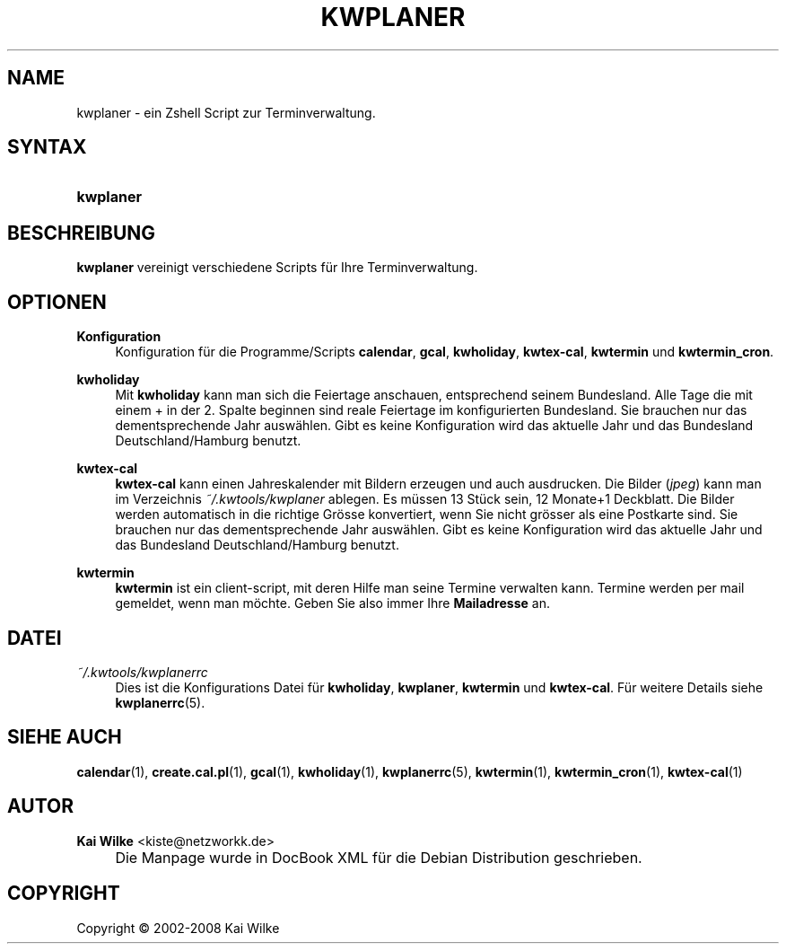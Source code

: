 .\"     Title: KWPLANER
.\"    Author: Kai Wilke <kiste@netzworkk.de>
.\" Generator: DocBook XSL Stylesheets v1.73.2 <http://docbook.sf.net/>
.\"      Date: 07/04/2008
.\"    Manual: Benutzerhandbuch f\(:ur kwplaner
.\"    Source: Version 0.0.2
.\"
.TH "KWPLANER" "1" "07/04/2008" "Version 0.0.2" "Benutzerhandbuch f\(:ur kwplaner"
.\" disable hyphenation
.nh
.\" disable justification (adjust text to left margin only)
.ad l
.SH "NAME"
kwplaner \- ein Zshell Script zur Terminverwaltung.
.SH "SYNTAX"
.HP 9
\fBkwplaner\fR
.SH "BESCHREIBUNG"
.PP
\fBkwplaner\fR
vereinigt verschiedene Scripts f\(:ur Ihre Terminverwaltung\&.
.SH "OPTIONEN"
.PP
\fBKonfiguration\fR
.RS 4
Konfiguration f\(:ur die Programme/Scripts
\fBcalendar\fR,
\fBgcal\fR,
\fBkwholiday\fR,
\fBkwtex\-cal\fR,
\fBkwtermin\fR
und
\fBkwtermin_cron\fR\&.
.RE
.PP
\fBkwholiday\fR
.RS 4
Mit
\fBkwholiday\fR
kann man sich die Feiertage anschauen, entsprechend seinem Bundesland\&. Alle Tage die mit einem + in der 2\&. Spalte beginnen sind reale Feiertage im konfigurierten Bundesland\&. Sie brauchen nur das dementsprechende Jahr ausw\(:ahlen\&. Gibt es keine Konfiguration wird das aktuelle Jahr und das Bundesland Deutschland/Hamburg benutzt\&.
.RE
.PP
\fBkwtex\-cal\fR
.RS 4
\fBkwtex\-cal\fR
kann einen Jahreskalender mit Bildern erzeugen und auch ausdrucken\&. Die Bilder (\fIjpeg\fR) kann man im Verzeichnis
\fI~/\&.kwtools/kwplaner\fR
ablegen\&. Es m\(:ussen 13 St\(:uck sein, 12 Monate+1 Deckblatt\&. Die Bilder werden automatisch in die richtige Gr\(:osse konvertiert, wenn Sie nicht gr\(:osser als eine Postkarte sind\&. Sie brauchen nur das dementsprechende Jahr ausw\(:ahlen\&. Gibt es keine Konfiguration wird das aktuelle Jahr und das Bundesland Deutschland/Hamburg benutzt\&.
.RE
.PP
\fBkwtermin\fR
.RS 4
\fBkwtermin\fR
ist ein client\-script, mit deren Hilfe man seine Termine verwalten kann\&. Termine werden per mail gemeldet, wenn man m\(:ochte\&. Geben Sie also immer Ihre
\fBMailadresse\fR
an\&.
.RE
.SH "DATEI"
.PP
\fI~/\&.kwtools/kwplanerrc\fR
.RS 4
Dies ist die Konfigurations Datei f\(:ur
\fBkwholiday\fR,
\fBkwplaner\fR,
\fBkwtermin\fR
und
\fBkwtex\-cal\fR\&. F\(:ur weitere Details siehe
\fBkwplanerrc\fR(5)\&.
.RE
.SH "SIEHE AUCH"
.PP
\fBcalendar\fR(1),
\fBcreate.cal.pl\fR(1),
\fBgcal\fR(1),
\fBkwholiday\fR(1),
\fBkwplanerrc\fR(5),
\fBkwtermin\fR(1),
\fBkwtermin_cron\fR(1),
\fBkwtex-cal\fR(1)
.SH "AUTOR"
.PP
\fBKai Wilke\fR <\&kiste@netzworkk\&.de\&>
.sp -1n
.IP "" 4
Die Manpage wurde in DocBook XML f\(:ur die Debian Distribution geschrieben\&.
.SH "COPYRIGHT"
Copyright \(co 2002-2008 Kai Wilke
.br
